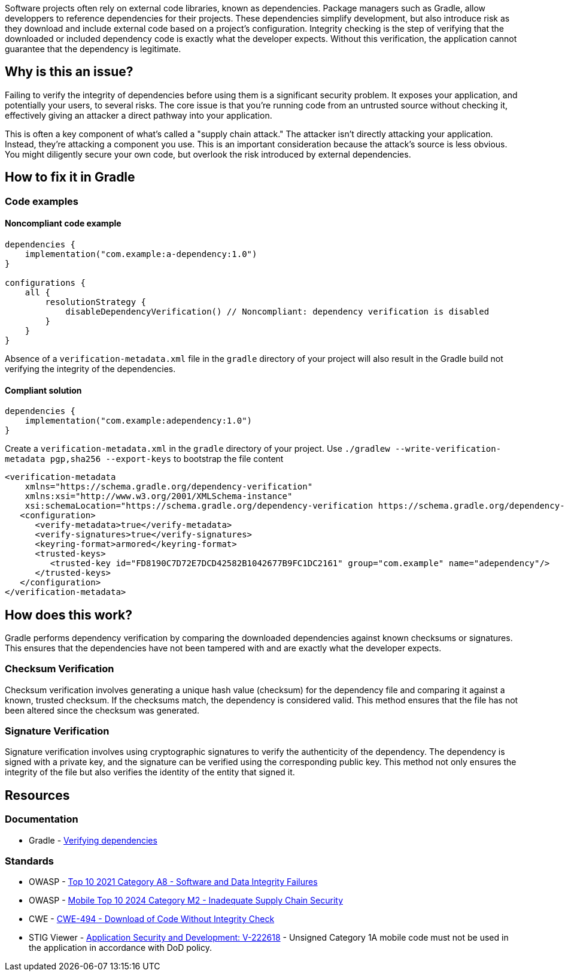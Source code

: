 Software projects often rely on external code libraries, known as dependencies. Package managers such as Gradle, allow developpers to reference dependencies for their projects.
These dependencies simplify development, but also introduce risk as they download and include external code based on a project's configuration. 
Integrity checking is the step of verifying that the downloaded or included dependency code is exactly what the developer expects. Without this verification, the application cannot guarantee that the dependency is legitimate.

== Why is this an issue?

Failing to verify the integrity of dependencies before using them is a significant security problem. It exposes your application, and potentially your users, to several risks. The core issue is that you're running code from an untrusted source without checking it, effectively giving an attacker a direct pathway into your application.

This is often a key component of what's called a "supply chain attack." The attacker isn't directly attacking your application. Instead, they're attacking a component you use. This is an important consideration because the attack's source is less obvious. You might diligently secure your own code, but overlook the risk introduced by external dependencies.

== How to fix it in Gradle

=== Code examples

==== Noncompliant code example

[source,kotlin,diff-id=1,diff-type=noncompliant]
----
dependencies {
    implementation("com.example:a-dependency:1.0")
}

configurations { 
    all {
        resolutionStrategy {
            disableDependencyVerification() // Noncompliant: dependency verification is disabled
        }
    }
}
----

Absence of a `verification-metadata.xml` file in the `gradle` directory of your project will also result in the Gradle build not verifying the integrity of the dependencies.


==== Compliant solution

[source,kotlin,diff-id=1,diff-type=compliant]
----
dependencies {
    implementation("com.example:adependency:1.0")
}
----

Create a `verification-metadata.xml` in the `gradle` directory of your project.
Use `./gradlew --write-verification-metadata pgp,sha256 --export-keys` to bootstrap the file content

[source,xml]
----
<verification-metadata 
    xmlns="https://schema.gradle.org/dependency-verification" 
    xmlns:xsi="http://www.w3.org/2001/XMLSchema-instance" 
    xsi:schemaLocation="https://schema.gradle.org/dependency-verification https://schema.gradle.org/dependency-verification/dependency-verification-1.3.xsd">
   <configuration>
      <verify-metadata>true</verify-metadata>
      <verify-signatures>true</verify-signatures>
      <keyring-format>armored</keyring-format>
      <trusted-keys>
         <trusted-key id="FD8190C7D72E7DCD42582B1042677B9FC1DC2161" group="com.example" name="adependency"/>
      </trusted-keys>
   </configuration>
</verification-metadata>
----

== How does this work?

Gradle performs dependency verification by comparing the downloaded dependencies against known checksums or signatures. This ensures that the dependencies have not been tampered with and are exactly what the developer expects.

=== Checksum Verification

Checksum verification involves generating a unique hash value (checksum) for the dependency file and comparing it against a known, trusted checksum. If the checksums match, the dependency is considered valid. This method ensures that the file has not been altered since the checksum was generated.

=== Signature Verification

Signature verification involves using cryptographic signatures to verify the authenticity of the dependency. The dependency is signed with a private key, and the signature can be verified using the corresponding public key. This method not only ensures the integrity of the file but also verifies the identity of the entity that signed it.

== Resources
=== Documentation
* Gradle - https://docs.gradle.org/current/userguide/dependency_verification.html[Verifying dependencies]

=== Standards

* OWASP - https://owasp.org/Top10/A08_2021-Software_and_Data_Integrity_Failures/[Top 10 2021 Category A8 - Software and Data Integrity Failures]
* OWASP - https://owasp.org/www-project-mobile-top-10/2023-risks/m2-inadequate-supply-chain-security[Mobile Top 10 2024 Category M2 - Inadequate Supply Chain Security]
* CWE - https://cwe.mitre.org/data/definitions/494[CWE-494 - Download of Code Without Integrity Check]
* STIG Viewer - https://stigviewer.com/stig/application_security_and_development/2023-06-08/finding/V-222618[Application Security and Development: V-222618] - Unsigned Category 1A mobile code must not be used in the application in accordance with DoD policy.